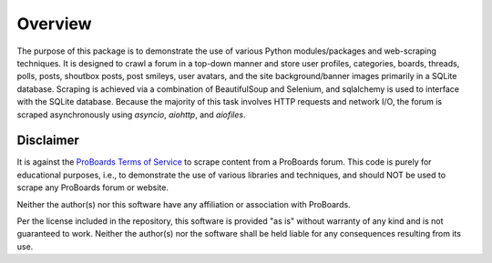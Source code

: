 Overview
========

The purpose of this package is to demonstrate the use of various Python
modules/packages and web-scraping techniques. It is designed to crawl a forum
in a top-down manner and store user profiles, categories, boards, threads,
polls, posts, shoutbox posts, post smileys, user avatars, and the site
background/banner images primarily in a SQLite database. Scraping is
achieved via a combination of BeautifulSoup and Selenium, and sqlalchemy is
used to interface with the SQLite database. Because the majority of this task
involves HTTP requests and network I/O, the forum is scraped asynchronously
using `asyncio`, `aiohttp`, and `aiofiles`.


Disclaimer
----------

It is against the `ProBoards Terms of Service`_ to scrape content from a
ProBoards forum. This code is purely for educational purposes, i.e., to
demonstrate the use of various libraries and techniques, and should NOT be
used to scrape any ProBoards forum or website.

Neither the author(s) nor this software have any affiliation or association
with ProBoards.

Per the license included in the repository, this software is provided
"as is" without warranty of any kind and is not guaranteed to work. Neither
the author(s) nor the software shall be held liable for any consequences
resulting from its use.

.. _`Proboards Terms of Service`: https://www.proboards.com/tos
